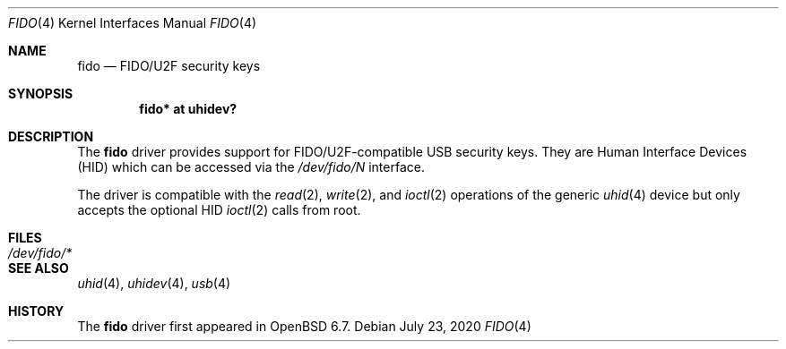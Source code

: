 .\" $OpenBSD: fido.4,v 1.3 2020/07/23 05:59:21 tb Exp $
.\"
.\" Copyright (c) 2019 Reyk Floeter <reyk@openbsd.org>
.\"
.\" Permission to use, copy, modify, and distribute this software for any
.\" purpose with or without fee is hereby granted, provided that the above
.\" copyright notice and this permission notice appear in all copies.
.\"
.\" THE SOFTWARE IS PROVIDED "AS IS" AND THE AUTHOR DISCLAIMS ALL WARRANTIES
.\" WITH REGARD TO THIS SOFTWARE INCLUDING ALL IMPLIED WARRANTIES OF
.\" MERCHANTABILITY AND FITNESS. IN NO EVENT SHALL THE AUTHOR BE LIABLE FOR
.\" ANY SPECIAL, DIRECT, INDIRECT, OR CONSEQUENTIAL DAMAGES OR ANY DAMAGES
.\" WHATSOEVER RESULTING FROM LOSS OF USE, DATA OR PROFITS, WHETHER IN AN
.\" ACTION OF CONTRACT, NEGLIGENCE OR OTHER TORTIOUS ACTION, ARISING OUT OF
.\" OR IN CONNECTION WITH THE USE OR PERFORMANCE OF THIS SOFTWARE.
.\"
.Dd $Mdocdate: July 23 2020 $
.Dt FIDO 4
.Os
.Sh NAME
.Nm fido
.Nd FIDO/U2F security keys
.Sh SYNOPSIS
.Cd "fido* at uhidev?"
.Sh DESCRIPTION
The
.Nm
driver provides support for FIDO/U2F-compatible USB security keys.
They are Human Interface Devices (HID) which can be accessed via the
.Pa /dev/fido/N
interface.
.Pp
The driver is compatible with the
.Xr read 2 ,
.Xr write 2 ,
and
.Xr ioctl 2
operations of the generic
.Xr uhid 4
device but only accepts the optional HID
.Xr ioctl 2
calls from root.
.Sh FILES
.Bl -tag -width /dev/fido/* -compact
.It Pa /dev/fido/*
.El
.Sh SEE ALSO
.Xr uhid 4 ,
.Xr uhidev 4 ,
.Xr usb 4
.Sh HISTORY
The
.Nm
driver first appeared in
.Ox 6.7 .
